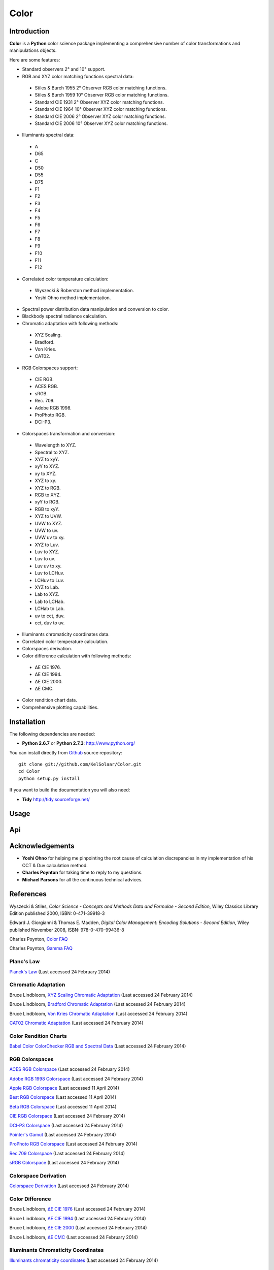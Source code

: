Color
=====

..  image:: https://secure.travis-ci.org/KelSolaar/Color.png?branch=master
..  image:: https://gemnasium.com/KelSolaar/Color.png

Introduction
------------

**Color** is a **Python** color science package implementing a comprehensive number of color transformations and manipulations objects.

Here are some features:

-  Standard observers 2° and 10° support.
-  RGB and XYZ color matching functions spectral data:

  -  Stiles & Burch 1955 2° Observer RGB color matching functions.
  -  Stiles & Burch 1959 10° Observer RGB color matching functions.
  -  Standard CIE 1931 2° Observer XYZ color matching functions.
  -  Standard CIE 1964 10° Observer XYZ color matching functions.
  -  Standard CIE 2006 2° Observer XYZ color matching functions.
  -  Standard CIE 2006 10° Observer XYZ color matching functions.

-  Illuminants spectral data:

  -  A
  -  D65
  -  C
  -  D50
  -  D55
  -  D75
  -  F1
  -  F2
  -  F3
  -  F4
  -  F5
  -  F6
  -  F7
  -  F8
  -  F9
  -  F10
  -  F11
  -  F12

-  Correlated color temperature calculation:

  -  Wyszecki & Roberston method implementation.
  -  Yoshi Ohno method implementation.

-  Spectral power distribution data manipulation and conversion to color.
-  Blackbody spectral radiance calculation.
-  Chromatic adaptation with following methods:

  -  XYZ Scaling.
  -  Bradford.
  -  Von Kries.
  -  CAT02.

-  RGB Colorspaces support:

  -  CIE RGB.
  -  ACES RGB.
  -  sRGB.
  -  Rec. 709.
  -  Adobe RGB 1998.
  -  ProPhoto RGB.
  -  DCI-P3.

-  Colorspaces transformation and conversion:

  -  Wavelength to XYZ.
  -  Spectral to XYZ.
  -  XYZ to xyY.
  -  xyY to XYZ.
  -  xy to XYZ.
  -  XYZ to xy.
  -  XYZ to RGB.
  -  RGB to XYZ.
  -  xyY to RGB.
  -  RGB to xyY.
  -  XYZ to UVW.
  -  UVW to XYZ.
  -  UVW to uv.
  -  UVW uv to xy.
  -  XYZ to Luv.
  -  Luv to XYZ.
  -  Luv to uv.
  -  Luv uv to xy.
  -  Luv to LCHuv.
  -  LCHuv to Luv.
  -  XYZ to Lab.
  -  Lab to XYZ.
  -  Lab to LCHab.
  -  LCHab to Lab.
  -  uv to cct, duv.
  -  cct, duv to uv.

-  Illuminants chromaticity coordinates data.
-  Correlated color temperature calculation.
-  Colorspaces derivation.
-  Color difference calculation with following methods:

  -  ΔE CIE 1976.
  -  ΔE CIE 1994.
  -  ΔE CIE 2000.
  -  ΔE CMC.

-  Color rendition chart data.
-  Comprehensive plotting capabilities.

Installation
------------

The following dependencies are needed:

-  **Python 2.6.7** or **Python 2.7.3**: http://www.python.org/

You can install directly from `Github <http://github.com/KelSolaar/Color>`_ source repository::

	git clone git://github.com/KelSolaar/Color.git
	cd Color
	python setup.py install

If you want to build the documentation you will also need:

-  **Tidy** http://tidy.sourceforge.net/

Usage
-----

Api
---

Acknowledgements
----------------

-  **Yoshi Ohno** for helping me pinpointing the root cause of calculation discrepancies in my implementation of his CCT & Duv calculation method.
-  **Charles Poynton** for taking time to reply to my questions.
-  **Michael Parsons** for all the continuous technical advices.

References
----------

Wyszecki & Stiles, *Color Science - Concepts and Methods Data and Formulae - Second Edition*, Wiley Classics Library Edition published 2000, ISBN: 0-471-39918-3

Edward J. Giorgianni & Thomas E. Madden, *Digital Color Management: Encoding Solutions - Second Edition*, Wiley published November 2008, ISBN: 978-0-470-99436-8

Charles Poynton, `Color FAQ <http://www.poynton.com/ColorFAQ.html>`_

Charles Poynton, `Gamma FAQ <http://www.poynton.com/GammaFAQ.html>`_

Planc's Law
***********

`Planck's Law <http://en.wikipedia.org/wiki/Planck's_law>`_ (Last accessed 24 February 2014)

Chromatic Adaptation
********************

Bruce Lindbloom, `XYZ Scaling Chromatic Adaptation <http://brucelindbloom.com/Eqn_ChromAdapt.html>`_ (Last accessed 24 February 2014)

Bruce Lindbloom, `Bradford Chromatic Adaptation <http://brucelindbloom.com/Eqn_ChromAdapt.html>`_ (Last accessed 24 February 2014)

Bruce Lindbloom, `Von Kries Chromatic Adaptation <http://brucelindbloom.com/Eqn_ChromAdapt.html>`_ (Last accessed 24 February 2014)

`CAT02 Chromatic Adaptation <http://en.wikipedia.org/wiki/CIECAM02#CAT0>`_ (Last accessed 24 February 2014)

Color Rendition Charts
**********************

`Babel Color ColorChecker RGB and Spectral Data <http://www.babelcolor.com/download/ColorChecker_RGB_and_spectra.xls>`_ (Last accessed 24 February 2014)

RGB Colorspaces
***************

`ACES RGB Colorspace <http://www.oscars.org/science-technology/council/projects/aces.html>`_ (Last accessed 24 February 2014)

`Adobe RGB 1998 Colorspace <http://www.adobe.com/digitalimag/pdfs/AdobeRGB1998.pdf>`_ (Last accessed 24 February 2014)

`Apple RGB Colorspace <http://www.brucelindbloom.com/WorkingSpaceInfo.html>`_ (Last accessed 11 April 2014)

`Best RGB Colorspace <http://www.brucelindbloom.com/WorkingSpaceInfo.html>`_ (Last accessed 11 April 2014)

`Beta RGB Colorspace <http://www.brucelindbloom.com/WorkingSpaceInfo.html>`_ (Last accessed 11 April 2014)

`CIE RGB Colorspace <http://en.wikipedia.org/wiki/CIE_1931_color_space#Construction_of_the_CIE_XYZ_color_space_from_the_Wright.E2.80.93Guild_data>`_ (Last accessed 24 February 2014)

`DCI-P3 Colorspace <http://www.hp.com/united-states/campaigns/workstations/pdfs/lp2480zx-dci--p3-emulation.pdf>`_ (Last accessed 24 February 2014)

`Pointer's Gamut <http://www.cis.rit.edu/research/mcsl2/online/PointerData.xls>`_ (Last accessed 24 February 2014)

`ProPhoto RGB Colorspace <http://www.color.org/ROMMRGB.pdf>`_ (Last accessed 24 February 2014)

`Rec.709 Colorspace <http://www.itu.int/dms_pubrec/itu-r/rec/bt/R-REC-BT.709-5-200204-I!!PDF-E.pdf>`_ (Last accessed 24 February 2014)

`sRGB Colorspace <http://www.color.org/srgb.pdf>`_ (Last accessed 24 February 2014)

Colorspace Derivation
*********************

`Colorspace Derivation <http://car.france3.mars.free.fr/HD/INA-%2026%20jan%2006/SMPTE%20normes%20et%20confs/rp177.pdf>`_ (Last accessed 24 February 2014)

Color Difference
****************

Bruce Lindbloom, `ΔE CIE 1976 <http://brucelindbloom.com/Eqn_DeltaE_CIE76.html>`_ (Last accessed 24 February 2014)

Bruce Lindbloom, `ΔE CIE 1994 <http://brucelindbloom.com/Eqn_DeltaE_CIE94.html>`_ (Last accessed 24 February 2014)

Bruce Lindbloom, `ΔE CIE 2000 <http://brucelindbloom.com/Eqn_DeltaE_CIE2000.html>`_ (Last accessed 24 February 2014)

Bruce Lindbloom, `ΔE CMC <http://brucelindbloom.com/Eqn_DeltaE_CMC.html>`_ (Last accessed 24 February 2014)

Illuminants Chromaticity Coordinates
************************************

`Illuminants chromaticity coordinates <http://en.wikipedia.org/wiki/Standard_illuminant#White_points_of_standard_illuminants>`_ (Last accessed 24 February 2014)

Color Matching Functions
************************

`Stiles & Burch 1955 2 Degree Observer <http://www.cvrl.org/stilesburch2_ind.htm>`_ (Last accessed 24 February 2014)

`Stiles & Burch 1959 10 Degree Observer <http://www.cvrl.org/stilesburch10_ind.htm>`_ (Last accessed 24 February 2014)

`Standard CIE 1931 2 Degree Observer <http://cvrl.ioo.ucl.ac.uk/cie.htm>`_ (Last accessed 24 February 2014)

`Standard CIE 1964 10 Degree Observer <http://cvrl.ioo.ucl.ac.uk/cie.htm>`_ (Last accessed 24 February 2014)

`Standard CIE 2006 2 Degree Observer <http://cvrl.ioo.ucl.ac.uk/ciexyzpr.htm>`_ (Last accessed 24 February 2014)

`Standard CIE 2006 10 Degree Observer <http://cvrl.ioo.ucl.ac.uk/ciexyzpr.htm>`_ (Last accessed 24 February 2014)

Illuminants Relative Spectral Power Distributions
*************************************************

`A <http://files.cie.co.at/204.xls>`_ (Last accessed 24 February 2014)

`D65 <http://files.cie.co.at/204.xls>`_ (Last accessed 24 February 2014)

`C <https://law.resource.org/pub/us/cfr/ibr/003/cie.15.2004.tables.xls>`_ (Last accessed 24 February 2014)

`D50 <https://law.resource.org/pub/us/cfr/ibr/003/cie.15.2004.tables.xls>`_ (Last accessed 24 February 2014)

`D55 <https://law.resource.org/pub/us/cfr/ibr/003/cie.15.2004.tables.xls>`_ (Last accessed 24 February 2014)

`D75 <https://law.resource.org/pub/us/cfr/ibr/003/cie.15.2004.tables.xls>`_ (Last accessed 24 February 2014)

`F1 <https://law.resource.org/pub/us/cfr/ibr/003/cie.15.2004.tables.xls>`_ (Last accessed 24 February 2014)

`F2 <https://law.resource.org/pub/us/cfr/ibr/003/cie.15.2004.tables.xls>`_ (Last accessed 24 February 2014)

`F3 <https://law.resource.org/pub/us/cfr/ibr/003/cie.15.2004.tables.xls>`_ (Last accessed 24 February 2014)

`F4 <https://law.resource.org/pub/us/cfr/ibr/003/cie.15.2004.tables.xls>`_ (Last accessed 24 February 2014)

`F5 <https://law.resource.org/pub/us/cfr/ibr/003/cie.15.2004.tables.xls>`_ (Last accessed 24 February 2014)

`F6 <https://law.resource.org/pub/us/cfr/ibr/003/cie.15.2004.tables.xls>`_ (Last accessed 24 February 2014)

`F7 <https://law.resource.org/pub/us/cfr/ibr/003/cie.15.2004.tables.xls>`_ (Last accessed 24 February 2014)

`F8 <https://law.resource.org/pub/us/cfr/ibr/003/cie.15.2004.tables.xls>`_ (Last accessed 24 February 2014)

`F9 <https://law.resource.org/pub/us/cfr/ibr/003/cie.15.2004.tables.xls>`_ (Last accessed 24 February 2014)

`F10 <https://law.resource.org/pub/us/cfr/ibr/003/cie.15.2004.tables.xls>`_ (Last accessed 24 February 2014)

`F11 <https://law.resource.org/pub/us/cfr/ibr/003/cie.15.2004.tables.xls>`_ (Last accessed 24 February 2014)

`F12 <https://law.resource.org/pub/us/cfr/ibr/003/cie.15.2004.tables.xls>`_ (Last accessed 24 February 2014)

Bruce Lindbloom, `D60 <http://www.brucelindbloom.com/Eqn_DIlluminant.html>`_ (Last accessed 5 April 2014)

Temperature
***********

Yoshi Ohno, `Practical Use and Calculation of CCT and Duv <http://dx.doi.org/10.1080/15502724.2014.839020>`_ (Last accessed 3 March 2014)

Transformations
***************

Bruce Lindbloom, `Spectral to XYZ <http://brucelindbloom.com/Eqn_Spect_to_XYZ.html>`_ (Last accessed 24 February 2014)

Bruce Lindbloom, `XYZ to xyY <http://www.brucelindbloom.com/Eqn_XYZ_to_xyY.html>`_ (Last accessed 24 February 2014)

Bruce Lindbloom, `xyY to XYZ <http://www.brucelindbloom.com/Eqn_xyY_to_XYZ.html>`_ (Last accessed 24 February 2014)

`XYZ to UVW <http://en.wikipedia.org/wiki/CIE_1960_color_space#Relation_to_CIEXYZ>`_ (Last accessed 24 February 2014)

`UVW to XYZ <http://en.wikipedia.org/wiki/CIE_1960_color_space#Relation_to_CIEXYZ>`_ (Last accessed 24 February 2014)

`UVW to uv <http://en.wikipedia.org/wiki/CIE_1960_color_space#Relation_to_CIEXYZ>`_ (Last accessed 24 February 2014)

`UVW uv to xy <http://en.wikipedia.org/wiki/CIE_1960_color_space#Relation_to_CIEXYZ>`_ (Last accessed 24 February 2014)

Bruce Lindbloom, `XYZ to Luv <http://brucelindbloom.com/Eqn_XYZ_to_Luv.html>`_ (Last accessed 24 February 2014)

Bruce Lindbloom, `Luv to XYZ <http://brucelindbloom.com/Eqn_Luv_to_XYZ.html>`_ (Last accessed 24 February 2014)

`Luv to uv <http://en.wikipedia.org/wiki/CIELUV#The_forward_transformation>`_ (Last accessed 24 February 2014)

`Luv uv to xy <http://en.wikipedia.org/wiki/CIELUV#The_reverse_transformation>`_ (Last accessed 24 February 2014)

Bruce Lindbloom, `Luv to LCHuv <http://www.brucelindbloom.com/Eqn_Luv_to_LCH.html>`_ (Last accessed 24 February 2014)

Bruce Lindbloom, `LCHuv to Luv <http://www.brucelindbloom.com/Eqn_LCH_to_Luv.html>`_ (Last accessed 24 February 2014)

Bruce Lindbloom, `XYZ to Lab <http://www.brucelindbloom.com/Eqn_XYZ_to_Lab.html>`_ (Last accessed 24 February 2014)

Bruce Lindbloom, `Lab to XYZ <http://www.brucelindbloom.com/Eqn_Lab_to_XYZ.html>`_ (Last accessed 24 February 2014)

Bruce Lindbloom, `Lab to LCHab <http://www.brucelindbloom.com/Eqn_Lab_to_LCH.html>`_ (Last accessed 24 February 2014)

Bruce Lindbloom, `LCHab to Lab <http://www.brucelindbloom.com/Eqn_LCH_to_Lab.html>`_ (Last accessed 24 February 2014)

About
-----

| **Color** by Thomas Mansencal - Michael Parsons - 2013 - 2014
| Copyright © 2013 - 2014 – Thomas Mansencal – `thomas.mansencal@gmail.com <mailto:thomas.mansencal@gmail.com>`_
| This software is released under terms of GNU GPL V3 license: http://www.gnu.org/licenses/
| `http://www.thomasmansencal.com/ <http://www.thomasmansencal.com/>`_